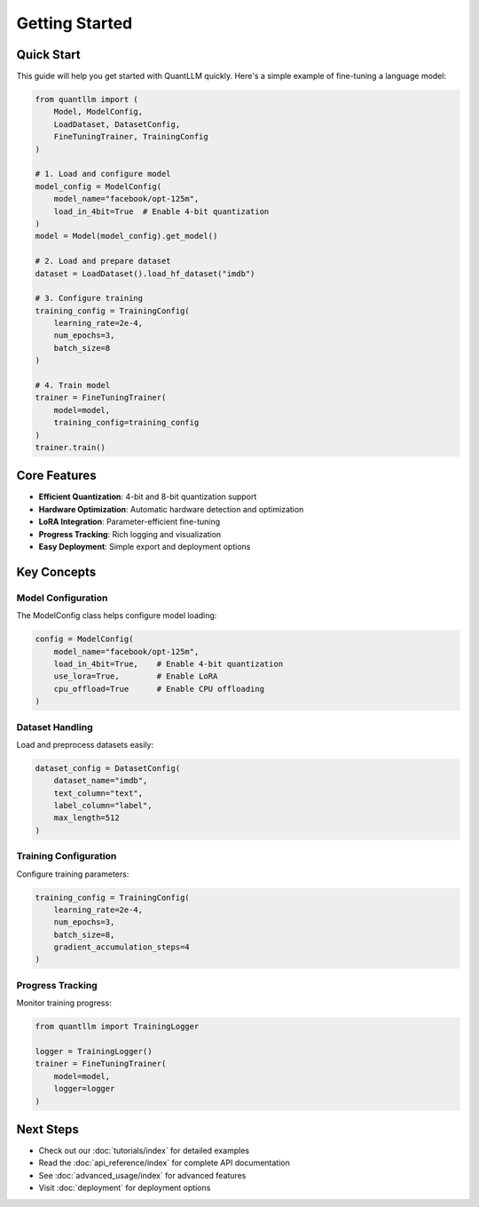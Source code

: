 Getting Started
===============

Quick Start
----------

This guide will help you get started with QuantLLM quickly. Here's a simple example of fine-tuning a language model:

.. code-block:: python

    from quantllm import (
        Model, ModelConfig, 
        LoadDataset, DatasetConfig,
        FineTuningTrainer, TrainingConfig
    )

    # 1. Load and configure model
    model_config = ModelConfig(
        model_name="facebook/opt-125m",
        load_in_4bit=True  # Enable 4-bit quantization
    )
    model = Model(model_config).get_model()

    # 2. Load and prepare dataset
    dataset = LoadDataset().load_hf_dataset("imdb")
    
    # 3. Configure training
    training_config = TrainingConfig(
        learning_rate=2e-4,
        num_epochs=3,
        batch_size=8
    )

    # 4. Train model
    trainer = FineTuningTrainer(
        model=model,
        training_config=training_config
    )
    trainer.train()

Core Features
------------

* **Efficient Quantization**: 4-bit and 8-bit quantization support
* **Hardware Optimization**: Automatic hardware detection and optimization
* **LoRA Integration**: Parameter-efficient fine-tuning
* **Progress Tracking**: Rich logging and visualization
* **Easy Deployment**: Simple export and deployment options

Key Concepts
-----------

Model Configuration
~~~~~~~~~~~~~~~~~

The ModelConfig class helps configure model loading:

.. code-block:: python

    config = ModelConfig(
        model_name="facebook/opt-125m",
        load_in_4bit=True,    # Enable 4-bit quantization
        use_lora=True,        # Enable LoRA
        cpu_offload=True      # Enable CPU offloading
    )

Dataset Handling
~~~~~~~~~~~~~~

Load and preprocess datasets easily:

.. code-block:: python

    dataset_config = DatasetConfig(
        dataset_name="imdb",
        text_column="text",
        label_column="label",
        max_length=512
    )

Training Configuration
~~~~~~~~~~~~~~~~~~~

Configure training parameters:

.. code-block:: python

    training_config = TrainingConfig(
        learning_rate=2e-4,
        num_epochs=3,
        batch_size=8,
        gradient_accumulation_steps=4
    )

Progress Tracking
~~~~~~~~~~~~~~

Monitor training progress:

.. code-block:: python

    from quantllm import TrainingLogger

    logger = TrainingLogger()
    trainer = FineTuningTrainer(
        model=model,
        logger=logger
    )

Next Steps
---------

* Check out our :doc:`tutorials/index` for detailed examples
* Read the :doc:`api_reference/index` for complete API documentation
* See :doc:`advanced_usage/index` for advanced features
* Visit :doc:`deployment` for deployment options